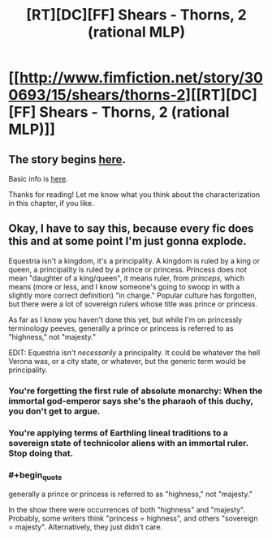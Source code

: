 #+TITLE: [RT][DC][FF] Shears - Thorns, 2 (rational MLP)

* [[http://www.fimfiction.net/story/300693/15/shears/thorns-2][[RT][DC][FF] Shears - Thorns, 2 (rational MLP)]]
:PROPERTIES:
:Author: Calamitizer
:Score: 13
:DateUnix: 1454108692.0
:END:

** The story begins [[http://www.fimfiction.net/story/300693/1/shears/bridges-1][here]].

Basic info is [[https://www.reddit.com/r/rational/comments/3te0fy/rtff_shears_chapter_1_rmlp/cx5d65r][here]].

Thanks for reading! Let me know what you think about the characterization in this chapter, if you like.
:PROPERTIES:
:Author: Calamitizer
:Score: 3
:DateUnix: 1454108792.0
:END:


** Okay, I have to say this, because every fic does this and at some point I'm just gonna explode.

Equestria isn't a kingdom, it's a principality. A kingdom is ruled by a king or queen, a principality is ruled by a prince or princess. Princess does /not/ mean "daughter of a king/queen", it means ruler, from /princeps,/ which means (more or less, and I know someone's going to swoop in with a slightly more correct definition) "in charge." Popular culture has forgotten, but there were a lot of sovereign rulers whose title was prince or princess.

As far as I know you haven't done this yet, but while I'm on princessly terminology peeves, generally a prince or princess is referred to as "highness," not "majesty."

EDIT: Equestria isn't /necessarily/ a principality. It could be whatever the hell Verona was, or a city state, or whatever, but the generic term would be principality.
:PROPERTIES:
:Author: UltraRedSpectrum
:Score: 2
:DateUnix: 1454110427.0
:END:

*** You're forgetting the first rule of absolute monarchy: When the immortal god-emperor says she's the pharaoh of this duchy, you don't get to argue.
:PROPERTIES:
:Author: Anakiri
:Score: 11
:DateUnix: 1454139663.0
:END:


*** You're applying terms of Earthling lineal traditions to a sovereign state of technicolor aliens with an immortal ruler. Stop doing that.
:PROPERTIES:
:Author: Transfuturist
:Score: 3
:DateUnix: 1454180019.0
:END:


*** #+begin_quote
  generally a prince or princess is referred to as "highness," not "majesty."
#+end_quote

In the show there were occurrences of both "highness" and "majesty". Probably, some writers think "princess = highness", and others "sovereign = majesty". Alternatively, they just didn't care.
:PROPERTIES:
:Author: daydev
:Score: 1
:DateUnix: 1454142672.0
:END:
